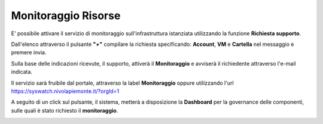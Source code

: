 .. _Monitoraggio:

**Monitoraggio Risorse**
************************

E' possibile attivare il servizio di monitoraggio sull'infrastruttura istanziata utilizzando
la funzione **Richiesta supporto**.

.. image:: img/Richiesta_Assistenza.png

Dall'elenco attraverso il pulsante **"+"** compilare
la richiesta specificando: **Account**, **VM** e **Cartella** nel messaggio
e premere invia.

.. image:: img/Richiesta_email.png

Sulla base delle indicazioni ricevute, il supporto,
attiverà il **Monitoraggio** e avviserà il richiedente attraverso l'e-mail indicata.

Il servizio sarà fruibile dal portale, attraverso la label **Monitoraggio**
oppure utilizzando l'url https://syswatch.nivolapiemonte.it/?orgId=1

.. image:: img/Monitoraggio_Innesco.png

A seguito di un click sul pulsante, il sistema, metterà a disposizione la **Dashboard**
per la governance delle componenti, sulle quali è stato richiesto il **monitoraggio**.

.. image:: img/Monitoraggio_Dashboard.png


